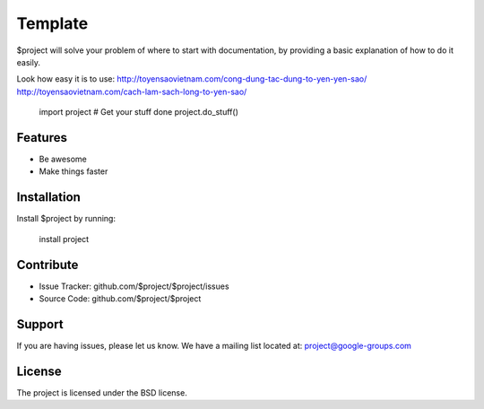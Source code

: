 Template
========

$project will solve your problem of where to start with documentation,
by providing a basic explanation of how to do it easily.

Look how easy it is to use:
http://toyensaovietnam.com/cong-dung-tac-dung-to-yen-yen-sao/
http://toyensaovietnam.com/cach-lam-sach-long-to-yen-sao/
    import project
    # Get your stuff done
    project.do_stuff()

Features
--------

- Be awesome
- Make things faster

Installation
------------

Install $project by running:

    install project

Contribute
----------

- Issue Tracker: github.com/$project/$project/issues
- Source Code: github.com/$project/$project

Support
-------

If you are having issues, please let us know.
We have a mailing list located at: project@google-groups.com

License
-------

The project is licensed under the BSD license.

